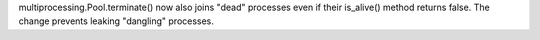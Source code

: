 multiprocessing.Pool.terminate() now also joins "dead" processes even if
their is_alive() method returns false. The change prevents leaking
"dangling" processes.
